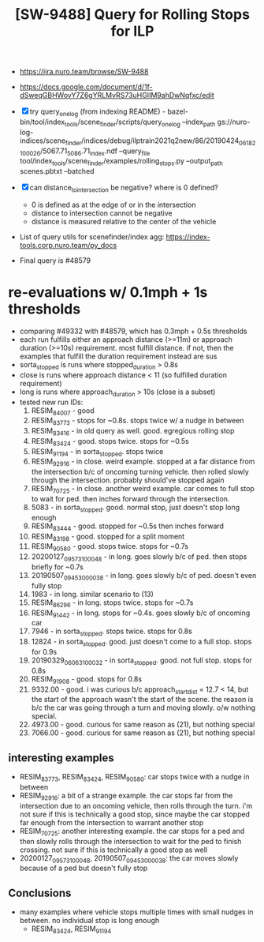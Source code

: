#+TITLE: [SW-9488] Query for Rolling Stops for ILP

- https://jira.nuro.team/browse/SW-9488
- https://docs.google.com/document/d/1f-dSweqGBHWovY7Z6gYRLMvRS73uHGIIM9ahDwNqfxc/edit

- [X] try query_one_log (from indexing README) - bazel-bin/tool/index_tools/scene_finder/scripts/query_one_log --index_path gs://nuro-log-indices/scene_finder/indices/debug/ilptrain2021q2new/86/20190424_061821_00026/5067.71_5086.71_index.ndf --query_file tool/index_tools/scene_finder/examples/rolling_stops.py --output_path scenes.pbtxt --batched
- [X] can distance_to_intersection be negative? where is 0 defined?
  - 0 is defined as at the edge of or in the intersection
  - distance to intersection cannot be negative
  - distance is measured relative to the center of the vehicle

- List of query utils for scenefinder/index agg: https://index-tools.corp.nuro.team/py_docs 
- Final query is #48579

* re-evaluations w/ 0.1mph + 1s thresholds
  - comparing #49332 with #48579, which has 0.3mph + 0.5s thresholds
  - each run fulfills either an approach distance (>=11m) or approach duration (>=10s)
    requirement. most fulfill distance. if not, then the examples that fulfill the duration
    requirement instead are sus
  - sorta_stopped is runs where stopped_duration > 0.8s
  - close is runs where approach distance < 11 (so fulfilled duration requirement)
  - long is runs where approach_duration > 10s (close is a subset)
  - tested new run IDs:
    1. RESIM_84007 - good
    2. RESIM_83773 - stops for ~0.8s. stops twice w/ a nudge in between
    3. RESIM_83416 - in old query as well. good. egregious rolling stop
    4. RESIM_83424 - good. stops twice. stops for ~0.5s
    5. RESIM_91194 - in sorta_stopped. stops twice
    6. RESIM_92916 - in close. weird example. stopped at a far distance from the intersection b/c of
       oncoming turning vehicle. then rolled slowly through the intersection. probably should've
       stopped again
    7. RESIM_70725 - in close. another weird example. car comes to full stop to wait for ped. then
       inches forward through the intersection.
    8. 5083 - in sorta_stopped. good. normal stop, just doesn't stop long enough
    9. RESIM_83444 - good. stopped for ~0.5s then inches forward
    10. RESIM_83198 - good. stopped for a split moment
    11. RESIM_90580 - good. stops twice. stops for ~0.7s
    12. 20200127_095731_00048 - in long. goes slowly b/c of ped. then stops briefly for ~0.7s
    13. 20190507_094530_00038 - in long. goes slowly b/c of ped. doesn't even fully stop
    14. 1983 - in long. similar scenario to (13)
    15. RESIM_86296 - in long. stops twice. stops for ~0.7s
    16. RESIM_91442 - in long. stops for ~0.4s. goes slowly b/c of oncoming car
    17. 7946 - in sorta_stopped. stops twice. stops for 0.8s
    18. 12824 - in sorta_stopped. good. just doesn't come to a full stop. stops for 0.9s
    19. 20190329_060631_00032 - in sorta_stopped. good. not full stop. stops for 0.8s
    20. RESIM_91908 - good. stops for 0.8s
    21. 9332.00 - good. i was curious b/c approach_start_dist = 12.7 < 14, but the start of the
        approach wasn't the start of the scene. the reason is b/c the car was going through a turn
        and moving slowly. o/w nothing special.
    22. 4973.00 - good. curious for same reason as (21), but nothing special
    23. 7066.00 - good. curious for same reason as (21), but nothing special
** interesting examples
   - RESIM_83773, RESIM_83424, RESIM_90580: car stops twice with a nudge in between
   - RESIM_92916: a bit of a strange example. the car stops far from the intersection due to an oncoming vehicle, then rolls through the turn. i'm not sure if this is technically a good stop, since maybe the car stopped far enough from the intersection to warrant another stop
   - RESIM_70725: another interesting example. the car stops for a ped and then slowly rolls through the intersection to wait for the ped to finish crossing. not sure if this is technically a good stop as well
   - 20200127_095731_00048, 20190507_094530_00038: the car moves slowly because of a ped but doesn't fully stop
** Conclusions
   - many examples where vehicle stops multiple times with small nudges in between. no individual
     stop is long enough
     - RESIM_83424, RESIM_91194

